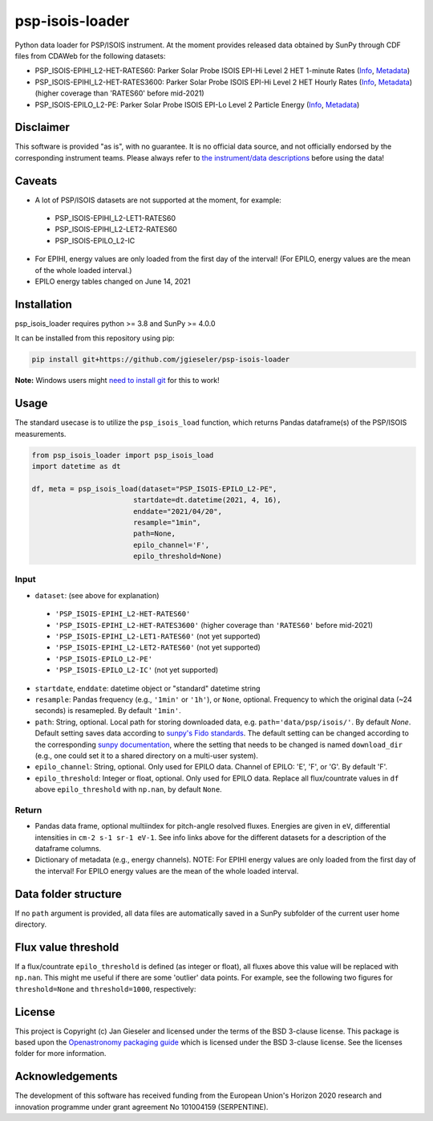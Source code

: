psp-isois-loader
================

Python data loader for PSP/ISOIS instrument. At the moment provides released data obtained by SunPy through CDF files from CDAWeb for the following datasets:

- PSP_ISOIS-EPIHI_L2-HET-RATES60: Parker Solar Probe ISOIS EPI-Hi Level 2 HET 1-minute Rates (`Info <https://cdaweb.gsfc.nasa.gov/misc/NotesP.html#PSP_ISOIS-EPIHI_L2-HET-RATES60>`_, `Metadata <https://cdaweb.gsfc.nasa.gov/pub/software/cdawlib/0SKELTABLES/psp_isois-epihi_l2-het-rates60_00000000_v01.skt>`_)
- PSP_ISOIS-EPIHI_L2-HET-RATES3600: Parker Solar Probe ISOIS EPI-Hi Level 2 HET Hourly Rates (`Info <https://cdaweb.gsfc.nasa.gov/misc/NotesP.html#PSP_ISOIS-EPIHI_L2-HET-RATES3600>`_, `Metadata <https://cdaweb.gsfc.nasa.gov/pub/software/cdawlib/0SKELTABLES/psp_isois-epihi_l2-het-rates3600_00000000_v01.skt>`_) (higher coverage than 'RATES60' before mid-2021)
- PSP_ISOIS-EPILO_L2-PE: Parker Solar Probe ISOIS EPI-Lo Level 2 Particle Energy (`Info <https://cdaweb.gsfc.nasa.gov/misc/NotesP.html#PSP_ISOIS-EPILO_L2-PE>`_, `Metadata <https://cdaweb.gsfc.nasa.gov/pub/software/cdawlib/0SKELTABLES/psp_isois-epilo_l2-pe_00000000_v01.skt>`_)


Disclaimer
----------
This software is provided "as is", with no guarantee. It is no official data source, and not officially endorsed by the corresponding instrument teams. Please always refer to `the instrument/data descriptions <https://spp-isois.sr.unh.edu/>`_ before using the data!

Caveats
-------
- A lot of PSP/ISOIS datasets are not supported at the moment, for example:
 - PSP_ISOIS-EPIHI_L2-LET1-RATES60
 - PSP_ISOIS-EPIHI_L2-LET2-RATES60
 - PSP_ISOIS-EPILO_L2-IC
- For EPIHI, energy values are only loaded from the first day of the interval! (For EPILO, energy values are the mean of the whole loaded interval.)
- EPILO energy tables changed on June 14, 2021


Installation
------------

psp_isois_loader requires python >= 3.8 and SunPy >= 4.0.0

It can be installed from this repository using pip:

.. code:: bash

    pip install git+https://github.com/jgieseler/psp-isois-loader

**Note:** Windows users might `need to install git <https://github.com/git-guides/install-git>`_ for this to work!

Usage
-----

The standard usecase is to utilize the ``psp_isois_load`` function, which
returns Pandas dataframe(s) of the PSP/ISOIS measurements.

.. code:: python

   from psp_isois_loader import psp_isois_load
   import datetime as dt

   df, meta = psp_isois_load(dataset="PSP_ISOIS-EPILO_L2-PE",
                           startdate=dt.datetime(2021, 4, 16),
                           enddate="2021/04/20",
                           resample="1min",
                           path=None,
                           epilo_channel='F',
                           epilo_threshold=None)

Input
~~~~~

-  ``dataset``: (see above for explanation)
 - ``'PSP_ISOIS-EPIHI_L2-HET-RATES60'``
 - ``'PSP_ISOIS-EPIHI_L2-HET-RATES3600'`` (higher coverage than ``'RATES60'`` before mid-2021)
 - ``'PSP_ISOIS-EPIHI_L2-LET1-RATES60'`` (not yet supported)
 - ``'PSP_ISOIS-EPIHI_L2-LET2-RATES60'`` (not yet supported)
 - ``'PSP_ISOIS-EPILO_L2-PE'``
 - ``'PSP_ISOIS-EPILO_L2-IC'`` (not yet supported)
-  ``startdate``, ``enddate``: datetime object or "standard" datetime string
-  ``resample``: Pandas frequency (e.g., ``'1min'`` or ``'1h'``), or ``None``, optional. Frequency to which the original data (~24 seconds) is resamepled. By default ``'1min'``.
-  ``path``: String, optional. Local path for storing downloaded data, e.g. ``path='data/psp/isois/'``. By default `None`. Default setting saves data according to `sunpy's Fido standards <https://docs.sunpy.org/en/stable/guide/acquiring_data/fido.html#downloading-data>`_. The default setting can be changed according to the corresponding `sunpy documentation <https://docs.sunpy.org/en/stable/guide/customization.html>`_, where the setting that needs to be changed is named ``download_dir`` (e.g., one could set it to a shared directory on a multi-user system).
-  ``epilo_channel``: String, optional. Only used for EPILO data. Channel of EPILO: 'E', 'F', or 'G'. By default 'F'.
-  ``epilo_threshold``: Integer or float, optional. Only used for EPILO data. Replace all flux/countrate values in ``df`` above ``epilo_threshold`` with ``np.nan``, by default ``None``.
      

Return
~~~~~~

-  Pandas data frame, optional multiindex for pitch-angle resolved fluxes. Energies are given in ``eV``, differential intensities in ``cm-2 s-1 sr-1 eV-1``. See info links above for the different datasets for a description of the dataframe columns.
-  Dictionary of metadata (e.g., energy channels). NOTE: For EPIHI energy values are only loaded from the first day of the interval! For EPILO energy values are the mean of the whole loaded interval.


Data folder structure
---------------------

If no ``path`` argument is provided, all data files are automatically saved in a SunPy subfolder of the current user home directory.


Flux value threshold
--------------------

If a flux/countrate ``epilo_threshold`` is defined (as integer or float), all fluxes above this value will be replaced with ``np.nan``. This might me useful if there are some 'outlier' data points. For example, see the following two figures for ``threshold=None`` and ``threshold=1000``, respectively:

|psp_isois_epilo_org|
|psp_isois_epilo_threshold|

.. |psp_isois_epilo_org| image:: https://github.com/jgieseler/psp-isois-loader/raw/main/docs/psp_isois_epilo_org.png
.. |psp_isois_epilo_threshold| image:: https://github.com/jgieseler/psp-isois-loader/raw/main/docs/psp_isois_epilo_threshold.png

License
-------

This project is Copyright (c) Jan Gieseler and licensed under
the terms of the BSD 3-clause license. This package is based upon
the `Openastronomy packaging guide <https://github.com/OpenAstronomy/packaging-guide>`_
which is licensed under the BSD 3-clause license. See the licenses folder for
more information.

Acknowledgements
----------------

The development of this software has received funding from the European Union's Horizon 2020 research and innovation programme under grant agreement No 101004159 (SERPENTINE).
